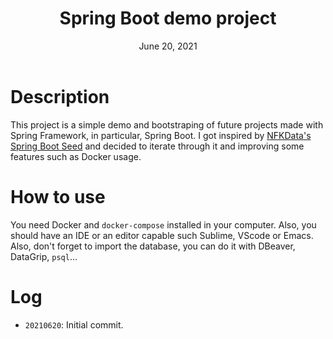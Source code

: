 #+TITLE:   Spring Boot demo project
#+DATE:    June 20, 2021
#+STARTUP: inlineimages

* Table of Contents :TOC_3:noexport:
- [[#description][Description]]
- [[#how-to-use][How to use]]
- [[#log][Log]]

* Description
  This project is a simple demo and bootstraping of future projects made with Spring Framework, in particular, Spring Boot.
  I got inspired by [[https://github.com/NFKData/Spring-Boot-Seed][NFKData's Spring Boot Seed]] and decided to iterate through it and improving some features such as Docker usage.

* How to use
  You need Docker and =docker-compose= installed in your computer. Also, you should have an IDE or an editor capable such Sublime, VScode or Emacs.
  Also, don't forget to import the database, you can do it with DBeaver, DataGrip, =psql=...

* Log
  + =20210620=: Initial commit.
